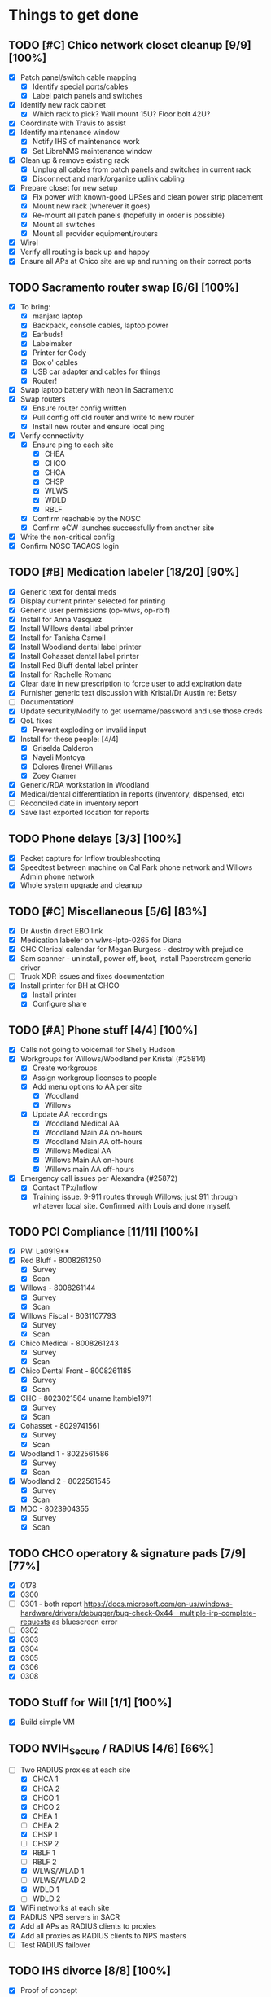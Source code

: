 * Things to get done
** TODO [#C] Chico network closet cleanup [9/9] [100%]
   - [X] Patch panel/switch cable mapping
     - [X] Identify special ports/cables
     - [X] Label patch panels and switches
   - [X] Identify new rack cabinet
     - [X] Which rack to pick? Wall mount 15U? Floor bolt 42U?
   - [X] Coordinate with Travis to assist
   - [X] Identify maintenance window
     - [X] Notify IHS of maintenance work
     - [X] Set LibreNMS maintenance window
   - [X] Clean up & remove existing rack
     - [X] Unplug all cables from patch panels and switches in current rack
     - [X] Disconnect and mark/organize uplink cabling
   - [X] Prepare closet for new setup
     - [X] Fix power with known-good UPSes and clean power strip placement
     - [X] Mount new rack (wherever it goes)
     - [X] Re-mount all patch panels (hopefully in order is possible)
     - [X] Mount all switches
     - [X] Mount all provider equipment/routers
   - [X] Wire!
   - [X] Verify all routing is back up and happy
   - [X] Ensure all APs at Chico site are up and running on their correct ports
** TODO Sacramento router swap [6/6] [100%]
   - [X] To bring:
     - [X] manjaro laptop
     - [X] Backpack, console cables, laptop power
     - [X] Earbuds!
     - [X] Labelmaker
     - [X] Printer for Cody
     - [X] Box o' cables
     - [X] USB car adapter and cables for things
     - [X] Router!
   - [X] Swap laptop battery with neon in Sacramento
   - [X] Swap routers
     - [X] Ensure router config written
     - [X] Pull config off old router and write to new router
     - [X] Install new router and ensure local ping
   - [X] Verify connectivity
     - [X] Ensure ping to each site
       - [X] CHEA
       - [X] CHCO
       - [X] CHCA
       - [X] CHSP
       - [X] WLWS
       - [X] WDLD
       - [X] RBLF
     - [X] Confirm reachable by the NOSC
     - [X] Confirm eCW launches successfully from another site
   - [X] Write the non-critical config
   - [X] Confirm NOSC TACACS login
** TODO [#B] Medication labeler [18/20] [90%]
   - [X] Generic text for dental meds
   - [X] Display current printer selected for printing
   - [X] Generic user permissions (op-wlws, op-rblf)
   - [X] Install for Anna Vasquez
   - [X] Install Willows dental label printer
   - [X] Install for Tanisha Carnell
   - [X] Install Woodland dental label printer
   - [X] Install Cohasset dental label printer
   - [X] Install Red Bluff dental label printer
   - [X] Install for Rachelle Romano
   - [X] Clear date in new prescription to force user to add expiration date
   - [X] Furnisher generic text discussion with Kristal/Dr Austin re: Betsy
   - [ ] Documentation!
   - [X] Update security/Modify to get username/password and use those creds
   - [X] QoL fixes
     - [X] Prevent exploding on invalid input
   - [X] Install for these people: [4/4]
     - [X] Griselda Calderon
     - [X] Nayeli Montoya
     - [X] Dolores (Irene) Williams
     - [X] Zoey Cramer
   - [X] Generic/RDA workstation in Woodland
   - [X] Medical/dental differentiation in reports (inventory, dispensed, etc)
   - [ ] Reconciled date in inventory report
   - [X] Save last exported location for reports

** TODO Phone delays [3/3] [100%]
   - [X] Packet capture for Inflow troubleshooting
   - [X] Speedtest between machine on Cal Park phone network and Willows Admin phone network
   - [X] Whole system upgrade and cleanup
** TODO [#C] Miscellaneous [5/6] [83%]
   - [X] Dr Austin direct EBO link
   - [X] Medication labeler on wlws-lptp-0265 for Diana
   - [X] CHC Clerical calendar for Megan Burgess - destroy with prejudice
   - [X] Sam scanner - uninstall, power off, boot, install Paperstream generic driver
   - [ ] Truck XDR issues and fixes documentation
   - [X] Install printer for BH at CHCO
     - [X] Install printer
     - [X] Configure share

** TODO [#A] Phone stuff [4/4] [100%]
   - [X] Calls not going to voicemail for Shelly Hudson
   - [X] Workgroups for Willows/Woodland per Kristal (#25814)
     - [X] Create workgroups
     - [X] Assign workgroup licenses to people
     - [X] Add menu options to AA per site
       - [X] Woodland
       - [X] Willows
     - [X] Update AA recordings
       - [X] Woodland Medical AA
       - [X] Woodland Main AA on-hours
       - [X] Woodland Main AA off-hours
       - [X] Willows Medical AA
       - [X] Willows Main AA on-hours
       - [X] Willows main AA off-hours
   - [X] Emergency call issues per Alexandra (#25872)
     - [X] Contact TPx/Inflow
     - [X] Training issue. 9-911 routes through Willows; just 911 through whatever local site. Confirmed with Louis and done myself.
** TODO PCI Compliance [11/11] [100%]
   - [X] PW: La0919**
   - [X] Red Bluff - 8008261250
     - [X] Survey
     - [X] Scan
   - [X] Willows - 8008261144
     - [X] Survey
     - [X] Scan
   - [X] Willows Fiscal - 8031107793
     - [X] Survey
     - [X] Scan
   - [X] Chico Medical - 8008261243
     - [X] Survey
     - [X] Scan
   - [X] Chico Dental Front - 8008261185
     - [X] Survey
     - [X] Scan
   - [X] CHC - 8023021564 uname ltamble1971
     - [X] Survey
     - [X] Scan
   - [X] Cohasset - 8029741561
     - [X] Survey
     - [X] Scan
   - [X] Woodland 1 - 8022561586
     - [X] Survey
     - [X] Scan
   - [X] Woodland 2 - 8022561545
     - [X] Survey
     - [X] Scan
   - [X] MDC - 8023904355
     - [X] Survey
     - [X] Scan
** TODO CHCO operatory & signature pads [7/9] [77%]
 - [X] 0178
 - [X] 0300
 - [ ] 0301 - both report https://docs.microsoft.com/en-us/windows-hardware/drivers/debugger/bug-check-0x44--multiple-irp-complete-requests as bluescreen error
 - [ ] 0302
 - [X] 0303
 - [X] 0304
 - [X] 0305
 - [X] 0306
 - [X] 0308
** TODO Stuff for Will [1/1] [100%]
   - [X] Build simple VM
** TODO NVIH_Secure / RADIUS [4/6] [66%]
   - [-] Two RADIUS proxies at each site
     - [X] CHCA 1
     - [X] CHCA 2
     - [X] CHCO 1
     - [X] CHCO 2
     - [X] CHEA 1
     - [ ] CHEA 2
     - [X] CHSP 1
     - [ ] CHSP 2
     - [X] RBLF 1
     - [ ] RBLF 2
     - [X] WLWS/WLAD 1
     - [ ] WLWS/WLAD 2
     - [X] WDLD 1
     - [ ] WDLD 2
   - [X] WiFi networks at each site
   - [X] RADIUS NPS servers in SACR
   - [X] Add all APs as RADIUS clients to proxies
   - [X] Add all proxies as RADIUS clients to NPS masters
   - [ ] Test RADIUS failover
** TODO IHS divorce [8/8] [100%]
   - [X] Proof of concept
     - [X] Test default gateway through Sacramento at Cal Park
     - [X] Test removing all IHS routes at Cal Park
     - [X] Ditto at RBLF
     - [X] Reconfigure Velo to be LAN gw (10.148.82.1/23)
   - [X] Point-to-point VPN for VistA access
     - [X] Email Reese @ CAO for their information
     - [X] Configure VPN tunnel endpoint (CHEA? SACR?)
   - [X] Good config backups of Cisco routers
   - [X] tcl script, kron policy, and kron occurrence for Cisco routers
     - [X] WLWS
     - [X] CHCA
     - [X] CHEA
     - [X] CHCO
     - [X] CHSP
     - [X] RBLF
     - [X] WDLD
     - [X] SACR
   - [X] Set NTP and ensure correct time and timezone of Cisco routers
     - [X] WLWS
     - [X] CHCA
     - [X] CHEA
     - [X] CHCO
     - [X] CHSP
     - [X] RBLF
     - [X] WDLD
     - [X] SACR
   - [X] Secondary IPs for each Cisco router
     - [X] CHEA - 10.148.76.48
     - [X] CHCO - 10.148.78.38
     - [X] CHSP - 10.148.80.45
     - [X] CHCA - 10.148.82.38
     - [X] RBLF - 10.148.84.38
     - [X] WLWS - 10.148.87.215
     - [X] SACR - 10.148.88.72
     - [X] WDLD - 10.148.92.38
   - [X] Install media converters on Velos that need it
     - [X] WLWS
     - [X] SACR
     - [X] CHCO
   - [X] Stage Velo interfaces with LAN IPs
     - [X] WLWS
     - [X] CHCA
     - [X] CHEA
     - [X] CHCO
     - [X] CHSP
     - [X] RBLF
     - [X] WDLD
     - [X] SACR

